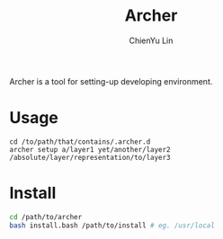 #+TITLE: Archer
#+STARTUP: showall
#+AUTHOR: ChienYu Lin
#+EMAIL: cy20lin@google.com

Archer is a tool for setting-up developing environment.

* Usage

#+BEGIN_EXAMPLE
  cd /to/path/that/contains/.archer.d
  archer setup a/layer1 yet/another/layer2 /absolute/layer/representation/to/layer3
#+END_EXAMPLE

* Install
  
#+BEGIN_SRC sh
  cd /path/to/archer
  bash install.bash /path/to/install # eg. /usr/local
#+END_SRC
